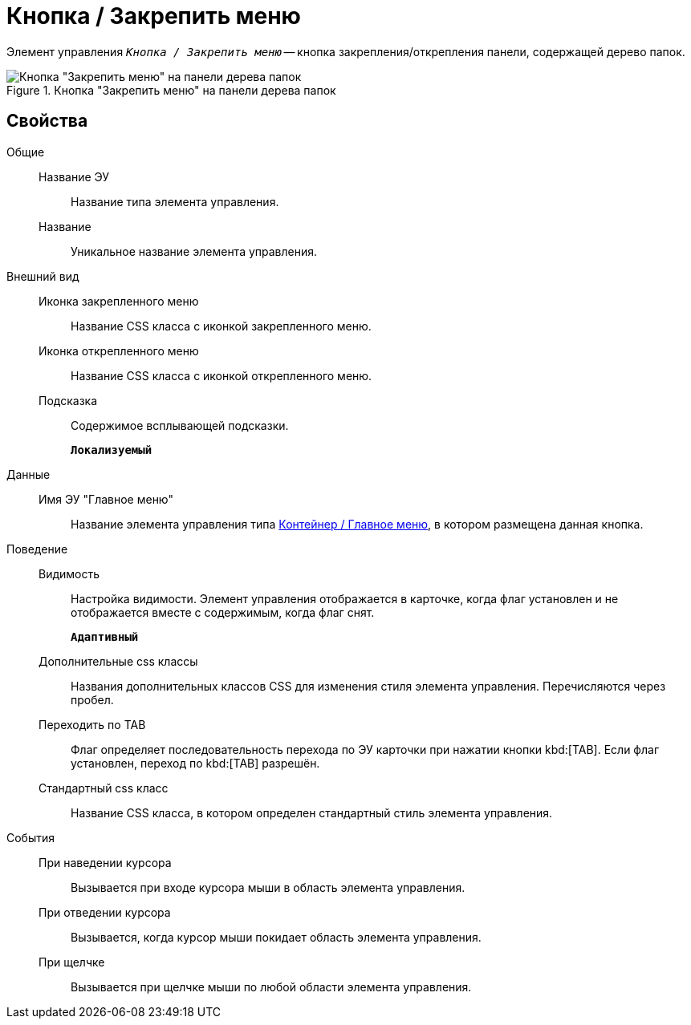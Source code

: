 = Кнопка / Закрепить меню

Элемент управления `_Кнопка / Закрепить меню_` -- кнопка закрепления/открепления панели, содержащей дерево папок.

.Кнопка "Закрепить меню" на панели дерева папок
image::mainmenupinbutton.png[Кнопка "Закрепить меню" на панели дерева папок]

== Свойства

Общие::
Название ЭУ:::
Название типа элемента управления.
Название:::
Уникальное название элемента управления.
Внешний вид::
Иконка закрепленного меню:::
Название CSS класса с иконкой закрепленного меню.
Иконка открепленного меню:::
Название CSS класса с иконкой открепленного меню.
Подсказка:::
Содержимое всплывающей подсказки.
+
`*Локализуемый*`
Данные::
Имя ЭУ "Главное меню":::
Название элемента управления типа xref:mainMenu.adoc[Контейнер / Главное меню], в котором размещена данная кнопка.
Поведение::
Видимость:::
Настройка видимости. Элемент управления отображается в карточке, когда флаг установлен и не отображается вместе с содержимым, когда флаг снят.
+
`*Адаптивный*`
Дополнительные css классы:::
Названия дополнительных классов CSS для изменения стиля элемента управления. Перечисляются через пробел.
Переходить по TAB:::
Флаг определяет последовательность перехода по ЭУ карточки при нажатии кнопки kbd:[TAB]. Если флаг установлен, переход по kbd:[TAB] разрешён.
Стандартный css класс:::
Название CSS класса, в котором определен стандартный стиль элемента управления.
События::
При наведении курсора:::
Вызывается при входе курсора мыши в область элемента управления.
При отведении курсора:::
Вызывается, когда курсор мыши покидает область элемента управления.
При щелчке:::
Вызывается при щелчке мыши по любой области элемента управления.
